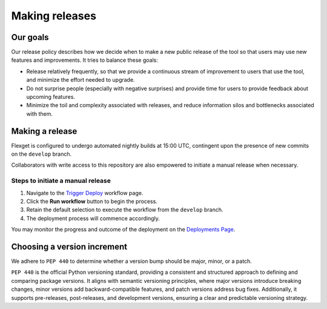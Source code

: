 ===============
Making releases
===============

Our goals
=========

Our release policy describes how we decide when to make a new public release of the tool so that
users may use new features and improvements. It tries to balance these goals:

- Release relatively frequently, so that we provide a continuous stream of improvement to users
  that use the tool, and minimize the effort needed to upgrade.
- Do not surprise people (especially with negative surprises) and provide time for users to
  provide feedback about upcoming features.
- Minimize the toil and complexity associated with releases, and reduce information silos and
  bottlenecks associated with them.

Making a release
================

Flexget is configured to undergo automated nightly builds at 15:00 UTC,
contingent upon the presence of new commits on the ``develop`` branch.

Collaborators with write access to this repository are also empowered
to initiate a manual release when necessary.

Steps to initiate a manual release
----------------------------------

#. Navigate to the `Trigger Deploy <https://github.com/Flexget/Flexget/actions/workflows/nightly.yml>`_ workflow page.
#. Click the **Run workflow** button to begin the process.
#. Retain the default selection to execute the workflow from the ``develop`` branch.
#. The deployment process will commence accordingly.

You may monitor the progress and outcome of the deployment on the
`Deployments Page <https://github.com/Flexget/Flexget/deployments/production>`_.

Choosing a version increment
============================

We adhere to ``PEP 440`` to determine whether a version bump should be major, minor, or a patch.

``PEP 440`` is the official Python versioning standard, providing a consistent and structured
approach to defining and comparing package versions. It aligns with semantic versioning principles,
where major versions introduce breaking changes, minor versions add backward-compatible features,
and patch versions address bug fixes. Additionally, it supports pre-releases, post-releases,
and development versions, ensuring a clear and predictable versioning strategy.
